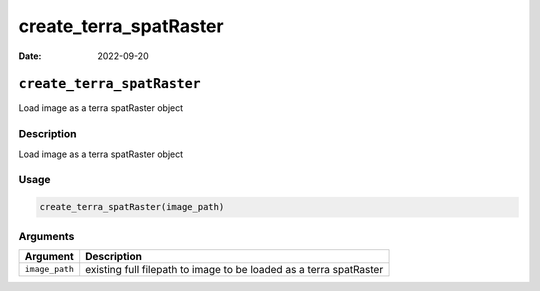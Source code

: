 =======================
create_terra_spatRaster
=======================

:Date: 2022-09-20

``create_terra_spatRaster``
===========================

Load image as a terra spatRaster object

Description
-----------

Load image as a terra spatRaster object

Usage
-----

.. code:: r

   create_terra_spatRaster(image_path)

Arguments
---------

+-------------------------------+--------------------------------------+
| Argument                      | Description                          |
+===============================+======================================+
| ``image_path``                | existing full filepath to image to   |
|                               | be loaded as a terra spatRaster      |
+-------------------------------+--------------------------------------+
